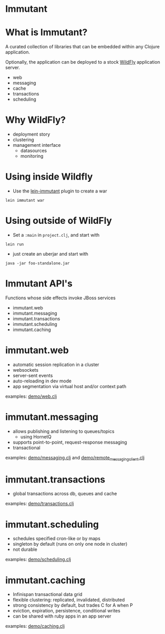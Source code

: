#+STARTUP: inlineimages

* Immutant

[[file:images/immutant_logo.jpg]]

* What is Immutant?

  A curated collection of libraries that can be embedded within any
  Clojure application.

  Optionally, the application can be deployed to a stock [[http://wildfly.org][WildFly]]
  application server.

  - web
  - messaging
  - cache
  - transactions
  - scheduling

* Why WildFly?

  - deployment story
  - clustering
  - management interface
    - datasources
    - monitoring

* Using inside Wildfly

  - Use the [[https://github.com/immutant/lein-immutant/tree/2x-dev][lein-immutant]] plugin to create a war

  ~lein immutant war~

* Using outside of WildFly

  - Set a ~:main~ in ~project.clj~, and start with

  ~lein run~

  - just create an uberjar and start with

  ~java -jar foo-standalone.jar~

* Immutant API's

  Functions whose side effects invoke JBoss services

  - immutant.web
  - immutant.messaging
  - immutant.transactions
  - immutant.scheduling
  - immutant.caching

* immutant.web

  - automatic session replication in a cluster
  - websockets
  - server-sent events
  - auto-reloading in dev mode
  - app segmentation via virtual host and/or context path

  examples: [[../src/demo/web.clj][demo/web.clj]]

* immutant.messaging

  - allows publishing and listening to queues/topics
    - using HornetQ
  - supports point-to-point, request-response messaging
  - transactional

  examples: [[../src/demo/messaging.clj][demo/messaging.clj]] and [[../src/demo/remote_messaging_client.clj][demo/remote_messaging_client.clj]]

* immutant.transactions

  - global transactions across db, queues and cache

  examples: [[../src/demo/transactions.clj][demo/transactions.clj]]

* immutant.scheduling

  - schedules specified cron-like or by maps
  - singleton by default (runs on only one node in cluster)
  - not durable

  examples: [[../src/demo/scheduling.clj][demo/scheduling.clj]]

* immutant.caching

  - Infinispan transactional data grid
  - flexible clustering: replicated, invalidated, distributed
  - strong consistency by default, but trades C for A when P
  - eviction, expiration, persistence, conditional writes
  - can be shared with ruby apps in an app server

  examples: [[../src/demo/caching.clj][demo/caching.clj]]
